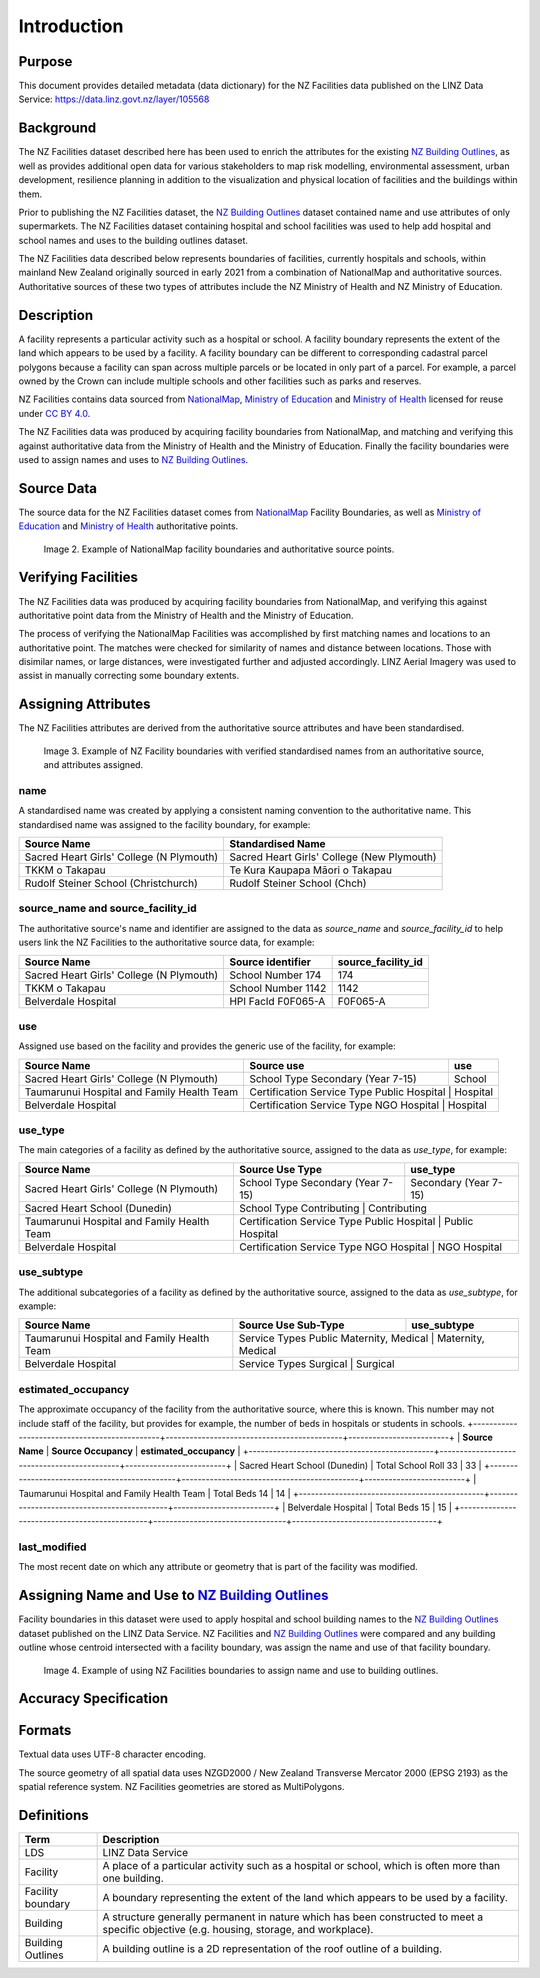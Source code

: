 .. _introduction:

Introduction
============

Purpose
-------

This document provides detailed metadata (data dictionary) for the NZ Facilities data published on the LINZ Data Service: https://data.linz.govt.nz/layer/105568

Background
----------

The NZ Facilities dataset described here has been used to enrich the attributes for the existing `NZ Building Outlines <https://data.linz.govt.nz/layer/101290-nz-building-outlines/>`_, as well as provides additional open data for various stakeholders to map risk modelling, environmental assessment, urban development, resilience planning in addition to the visualization and physical location of facilities and the buildings within them.

Prior to publishing the NZ Facilities dataset, the `NZ Building Outlines <https://data.linz.govt.nz/layer/101290-nz-building-outlines/>`_ dataset contained name and use attributes of only supermarkets. The NZ Facilities dataset containing hospital and school facilities was used to help add hospital and school names and uses to the building outlines dataset.

The NZ Facilities data described below represents boundaries of facilities, currently hospitals and schools, within mainland New Zealand originally sourced in early 2021 from a combination of NationalMap and authoritative sources. Authoritative sources of these two types of attributes include the NZ Ministry of Health and NZ Ministry of Education.

Description
-----------

A facility represents a particular activity such as a hospital or school. A facility boundary represents the extent of the land which appears to be used by a facility. A facility boundary can be different to corresponding cadastral parcel polygons because a facility can span across multiple parcels or be located in only part of a parcel. For example, a parcel owned by the Crown can include multiple schools and other facilities such as parks and reserves.

NZ Facilities contains data sourced from `NationalMap <https://www.nationalmap.co.nz>`_, `Ministry of Education <https://www.educationcounts.govt.nz>`_ and `Ministry of Health <https://www.health.govt.nz>`_ licensed for reuse under `CC BY 4.0 <https://creativecommons.org/licenses/by/4.0/>`_.

The NZ Facilities data was produced by acquiring facility boundaries from NationalMap, and matching and verifying this against authoritative data from the Ministry of Health and the Ministry of Education. Finally the facility boundaries were used to assign names and uses to `NZ Building Outlines <https://data.linz.govt.nz/layer/101290-nz-building-outlines/>`_.

.. figure:: _static/overview.png
   :scale: 60 %
   :alt: an overview of the NZ Facilities creation process

   Image 1. An overview of the NZ Facilities creation process, from source data to attributed facility boundaries, and finally to assigned `NZ Building Outlines <https://data.linz.govt.nz/layer/101290-nz-building-outlines/>`_.


Source Data
-----------
The source data for the NZ Facilities dataset comes from `NationalMap <https://www.nationalmap.co.nz>`_ Facility Boundaries, as well as `Ministry of Education <https://www.educationcounts.govt.nz>`_ and `Ministry of Health <https://www.health.govt.nz>`_ authoritative points.

.. figure:: _static/source_data.png
   :scale: 60 %
   :alt: source data for the NZ Facilities dataset

   Image 2. Example of NationalMap facility boundaries and authoritative source points.


Verifying Facilities
--------------------

The NZ Facilities data was produced by acquiring facility boundaries from NationalMap, and verifying this against authoritative point data from the Ministry of Health and the Ministry of Education.

The process of verifying the NationalMap Facilities was accomplished by first matching names and locations to an authoritative point. The matches were checked for similarity of names and distance between locations. Those with disimilar names, or large distances, were investigated further and adjusted accordingly. LINZ Aerial Imagery was used to assist in manually correcting some boundary extents.

Assigning Attributes
--------------------

The NZ Facilities attributes are derived from the authoritative source attributes and have been standardised.

.. figure:: _static/verifying.png
   :scale: 60 %
   :alt: Facility boundaries verified and attributes assinged

   Image 3. Example of NZ Facility boundaries with verified standardised names from an authoritative source, and attributes assigned.

name
^^^^
| A standardised name was created by applying a consistent naming convention to the authoritative name. This standardised name was assigned to the facility boundary, for example:
+----------------------------------------------+----------------------------------------------+
|               **Source Name**                |             **Standardised Name**            |
+----------------------------------------------+----------------------------------------------+
| Sacred Heart Girls' College (N Plymouth)     | Sacred Heart Girls' College (New Plymouth)   |
+----------------------------------------------+----------------------------------------------+
| TKKM o Takapau                               | Te Kura Kaupapa Māori o Takapau              |
+----------------------------------------------+----------------------------------------------+
| Rudolf Steiner School (Christchurch)         | Rudolf Steiner School (Chch)                 |
+----------------------------------------------+----------------------------------------------+

source_name and source_facility_id
^^^^^^^^^^^^^^^^^^^^^^^^^^^^^^^^^^
| The authoritative source's name and identifier are assigned to the data as *source_name* and *source_facility_id* to help users link the NZ Facilities to the authoritative source data, for example:
+----------------------------------------------+---------------------------------+-------------------------+
|               **Source Name**                |    **Source identifier**        |  **source_facility_id** |
+----------------------------------------------+---------------------------------+-------------------------+
| Sacred Heart Girls' College (N Plymouth)     |   School Number 174             |          174            |
+----------------------------------------------+---------------------------------+-------------------------+
| TKKM o Takapau                               |   School Number 1142            |         1142            |
+----------------------------------------------+---------------------------------+-------------------------+
| Belverdale Hospital                          |   HPI FacId F0F065-A            |        F0F065-A         |
+----------------------------------------------+---------------------------------+-------------------------+

use
^^^
| Assigned use based on the facility and provides the generic use of the facility, for example:
+----------------------------------------------+--------------------------------------------+-------------------------+
|               **Source Name**                |         **Source use**                     |       **use**           |
+----------------------------------------------+--------------------------------------------+-------------------------+
| Sacred Heart Girls' College (N Plymouth)     |   School Type Secondary (Year 7-15)        |        School           |
+----------------------------------------------+--------------------------------------------+-------------------------+
| Taumarunui Hospital and Family Health Team   | Certification Service Type Public Hospital |        Hospital         |
+----------------------------------------------+---------------------------------+------------------------------------+
| Belverdale Hospital                          | Certification Service Type NGO Hospital    |        Hospital         |
+----------------------------------------------+---------------------------------+------------------------------------+


use_type
^^^^^^^^
| The main categories of a facility as defined by the authoritative source, assigned to the data as *use_type*, for example:
+----------------------------------------------+--------------------------------------------+-------------------------+
|               **Source Name**                |         **Source Use Type**                |     **use_type**        |
+----------------------------------------------+--------------------------------------------+-------------------------+
| Sacred Heart Girls' College (N Plymouth)     |   School Type Secondary (Year 7-15)        |  Secondary (Year 7-15)  |
+----------------------------------------------+--------------------------------------------+-------------------------+
| Sacred Heart School (Dunedin)                |   School Type Contributing                 |     Contributing        |
+----------------------------------------------+---------------------------------+------------------------------------+
| Taumarunui Hospital and Family Health Team   | Certification Service Type Public Hospital |   Public Hospital       |
+----------------------------------------------+---------------------------------+------------------------------------+
| Belverdale Hospital                          | Certification Service Type NGO Hospital    |     NGO Hospital        |
+----------------------------------------------+---------------------------------+------------------------------------+


use_subtype
^^^^^^^^^^^
| The additional subcategories of a facility as defined by the authoritative source, assigned to the data as *use_subtype*, for example:
+----------------------------------------------+--------------------------------------------+-------------------------+
|               **Source Name**                |         **Source Use Sub-Type**            |     **use_subtype**     |
+----------------------------------------------+--------------------------------------------+-------------------------+
| Taumarunui Hospital and Family Health Team   | Service Types Public Maternity, Medical    |   Maternity, Medical    |
+----------------------------------------------+---------------------------------+------------------------------------+
| Belverdale Hospital                          | Service Types Surgical                     |        Surgical         |
+----------------------------------------------+---------------------------------+------------------------------------+

estimated_occupancy
^^^^^^^^^^^^^^^^^^^
The approximate occupancy of the facility from the authoritative source, where this is known. This number may not include staff of the facility, but provides for example, the number of beds in hospitals or students in schools.
+----------------------------------------------+--------------------------------------------+-------------------------+
|               **Source Name**                |         **Source Occupancy**               | **estimated_occupancy** |
+----------------------------------------------+--------------------------------------------+-------------------------+
| Sacred Heart School (Dunedin)                | Total School Roll 33                       |        33               |
+----------------------------------------------+--------------------------------------------+-------------------------+
| Taumarunui Hospital and Family Health Team   | Total Beds 14                              |        14               |
+----------------------------------------------+--------------------------------------------+-------------------------+
| Belverdale Hospital                          | Total Beds 15                              |        15               |
+----------------------------------------------+---------------------------------+------------------------------------+

last_modified
^^^^^^^^^^^^^

The most recent date on which any attribute or geometry that is part of the facility was modified.



Assigning Name and Use to `NZ Building Outlines <https://data.linz.govt.nz/layer/101290-nz-building-outlines/>`_
-----------------------------------------------------------------------------------------------------------------

Facility boundaries in this dataset were used to apply hospital and school building names to the `NZ Building Outlines <https://data.linz.govt.nz/layer/101290-nz-building-outlines/>`_ dataset published on the LINZ Data Service. NZ Facilities and `NZ Building Outlines <https://data.linz.govt.nz/layer/101290-nz-building-outlines/>`_ were compared and any building outline whose centroid intersected with a facility boundary, was assign the name and use of that facility boundary.

.. figure:: _static/assign.png
   :scale: 60 %
   :alt: Example of the assignment of name and use to `NZ Building Outlines <https://data.linz.govt.nz/layer/101290-nz-building-outlines/>`_ using the NZ Facilities boundaries

   Image 4. Example of using NZ Facilities boundaries to assign name and use to building outlines.

Accuracy Specification
----------------------

Formats
-------

Textual data uses UTF-8 character encoding.

The source geometry of all spatial data uses NZGD2000 / New Zealand Transverse Mercator 2000 (EPSG 2193) as the spatial reference system. NZ Facilities geometries are stored as MultiPolygons.

Definitions
-----------

.. table::
   :class: manual

+-------------------+----------------------------------------------------------------------+
| Term              | Description                                                          |
+===================+======================================================================+
| LDS               | LINZ Data Service                                                    |
+-------------------+----------------------------------------------------------------------+
| Facility          | A place of a particular activity such as a hospital or school, which |
|                   | is often more than one building.                                     |
+-------------------+----------------------------------------------------------------------+
| Facility boundary | A boundary representing the extent of the land which appears to be   |
|                   | used by a facility.                                                  |
+-------------------+----------------------------------------------------------------------+
| Building          | A structure generally permanent in nature which has been constructed |
|                   | to meet a specific objective (e.g. housing, storage, and workplace). |
|                   |                                                                      |
+-------------------+----------------------------------------------------------------------+
| Building Outlines | A building outline is a 2D representation of the roof outline of a   |
|                   | building.                                                            |
|                   |                                                                      |
+-------------------+----------------------------------------------------------------------+
